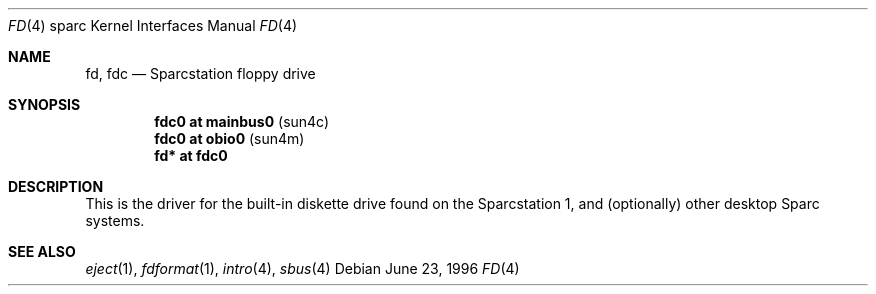 .\"	$OpenBSD: fd.4,v 1.4 2001/06/23 07:04:19 pjanzen Exp $
.\"	$NetBSD: fd.4,v 1.4 1997/11/12 00:49:42 mrg Exp $
.\"
.\" Copyright (c) 1996 The NetBSD Foundation, Inc.
.\" All rights reserved.
.\"
.\" This code is derived from software contributed to The NetBSD Foundation
.\" by Paul Kranenburg.
.\"
.\" Redistribution and use in source and binary forms, with or without
.\" modification, are permitted provided that the following conditions
.\" are met:
.\" 1. Redistributions of source code must retain the above copyright
.\"    notice, this list of conditions and the following disclaimer.
.\" 2. Redistributions in binary form must reproduce the above copyright
.\"    notice, this list of conditions and the following disclaimer in the
.\"    documentation and/or other materials provided with the distribution.
.\" 3. All advertising materials mentioning features or use of this software
.\"    must display the following acknowledgement:
.\"        This product includes software developed by the NetBSD
.\"        Foundation, Inc. and its contributors.
.\" 4. Neither the name of The NetBSD Foundation nor the names of its
.\"    contributors may be used to endorse or promote products derived
.\"    from this software without specific prior written permission.
.\"
.\" THIS SOFTWARE IS PROVIDED BY THE NETBSD FOUNDATION, INC. AND CONTRIBUTORS
.\" ``AS IS'' AND ANY EXPRESS OR IMPLIED WARRANTIES, INCLUDING, BUT NOT LIMITED
.\" TO, THE IMPLIED WARRANTIES OF MERCHANTABILITY AND FITNESS FOR A PARTICULAR
.\" PURPOSE ARE DISCLAIMED.  IN NO EVENT SHALL THE FOUNDATION OR CONTRIBUTORS
.\" BE LIABLE FOR ANY DIRECT, INDIRECT, INCIDENTAL, SPECIAL, EXEMPLARY, OR
.\" CONSEQUENTIAL DAMAGES (INCLUDING, BUT NOT LIMITED TO, PROCUREMENT OF
.\" SUBSTITUTE GOODS OR SERVICES; LOSS OF USE, DATA, OR PROFITS; OR BUSINESS
.\" INTERRUPTION) HOWEVER CAUSED AND ON ANY THEORY OF LIABILITY, WHETHER IN
.\" CONTRACT, STRICT LIABILITY, OR TORT (INCLUDING NEGLIGENCE OR OTHERWISE)
.\" ARISING IN ANY WAY OUT OF THE USE OF THIS SOFTWARE, EVEN IF ADVISED OF THE
.\" POSSIBILITY OF SUCH DAMAGE.
.\"
.Dd June 23, 1996
.Dt FD 4 sparc
.Os
.Sh NAME
.Nm fd ,
.Nm fdc
.Nd Sparcstation floppy drive
.Sh SYNOPSIS
.Cd "fdc0 at mainbus0" Pq sun4c
.Cd "fdc0 at obio0" Pq sun4m
.Cd "fd* at fdc0"
.Sh DESCRIPTION
This is the driver for the built-in diskette drive found on the
Sparcstation 1, and (optionally) other desktop Sparc systems.
.Sh SEE ALSO
.Xr eject 1 ,
.Xr fdformat 1 ,
.Xr intro 4 ,
.Xr sbus 4
